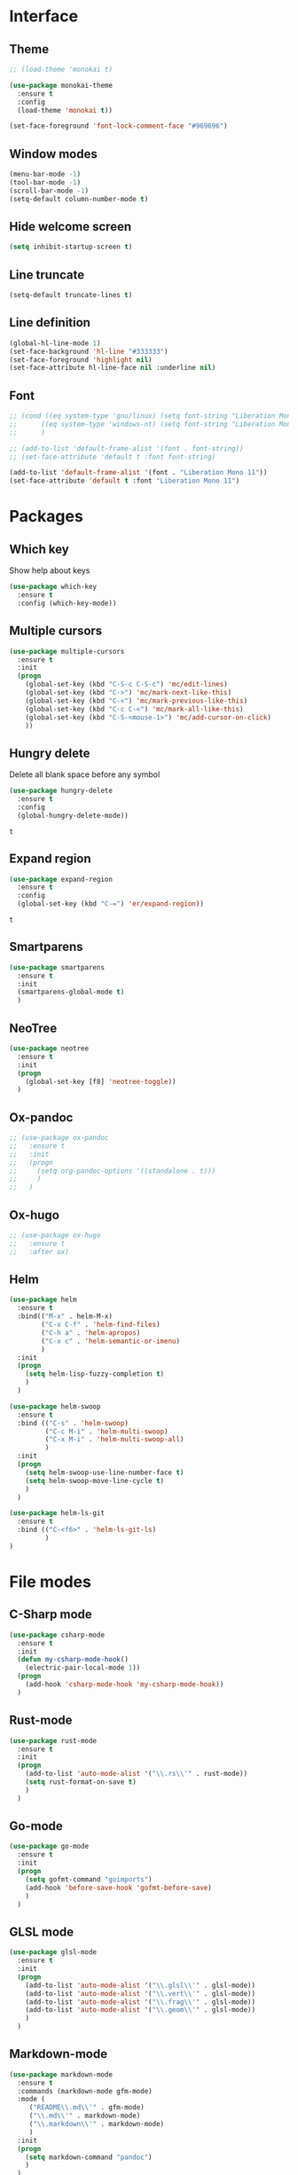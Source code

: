 * Interface
** Theme
   #+begin_src emacs-lisp
	 ;; (load-theme 'monokai t)

	 (use-package monokai-theme
	   :ensure t
	   :config
	   (load-theme 'monokai t))

	 (set-face-foreground 'font-lock-comment-face "#969696")
   #+end_src
** Window modes
   #+begin_src emacs-lisp
     (menu-bar-mode -1)
     (tool-bar-mode -1)
     (scroll-bar-mode -1)
     (setq-default column-number-mode t)
   #+end_src
** Hide welcome screen
   #+BEGIN_SRC emacs-lisp
     (setq inhibit-startup-screen t)
   #+END_SRC
** Line truncate
   #+BEGIN_SRC emacs-lisp
  (setq-default truncate-lines t)
   #+END_SRC
** Line definition
   #+BEGIN_SRC emacs-lisp
  (global-hl-line-mode 1)
  (set-face-background 'hl-line "#333333")
  (set-face-foreground 'highlight nil)
  (set-face-attribute hl-line-face nil :underline nil)
   #+END_SRC
** Font
   #+BEGIN_SRC emacs-lisp
  ;; (cond ((eq system-type 'gnu/linux) (setq font-string "Liberation Mono 10"))
  ;; 	  ((eq system-type 'windows-nt) (setq font-string "Liberation Mono 11"))
  ;; 	  )

  ;; (add-to-list 'default-frame-alist '(font . font-string))
  ;; (set-face-attribute 'default t :font font-string)

  (add-to-list 'default-frame-alist '(font . "Liberation Mono 11"))
  (set-face-attribute 'default t :font "Liberation Mono 11")
   #+END_SRC


* Packages
** Which key
   Show help about keys
   #+BEGIN_SRC emacs-lisp
     (use-package which-key
       :ensure t
       :config (which-key-mode))
   #+END_SRC

** Multiple cursors
   #+BEGIN_SRC emacs-lisp
	 (use-package multiple-cursors
	   :ensure t
	   :init
	   (progn
		 (global-set-key (kbd "C-S-c C-S-c") 'mc/edit-lines)
		 (global-set-key (kbd "C->") 'mc/mark-next-like-this)
		 (global-set-key (kbd "C-<") 'mc/mark-previous-like-this)
		 (global-set-key (kbd "C-c C-<") 'mc/mark-all-like-this)
		 (global-set-key (kbd "C-S-<mouse-1>") 'mc/add-cursor-on-click)	
		 ))
   #+END_SRC

** Hungry delete
   Delete all blank space before any symbol
   #+BEGIN_SRC emacs-lisp
     (use-package hungry-delete
       :ensure t
       :config
       (global-hungry-delete-mode))
   #+END_SRC
   
   #+RESULTS:
   : t

** Expand region
   #+BEGIN_SRC emacs-lisp
     (use-package expand-region
       :ensure t
       :config
       (global-set-key (kbd "C-=") 'er/expand-region))
   #+END_SRC

   #+RESULTS:
   : t

** Smartparens
   #+BEGIN_SRC emacs-lisp
  (use-package smartparens
    :ensure t
    :init
    (smartparens-global-mode t)
    )
   #+END_SRC
** NeoTree
   #+BEGIN_SRC emacs-lisp
  (use-package neotree
    :ensure t
    :init
    (progn
      (global-set-key [f8] 'neotree-toggle))
    )
   #+END_SRC
** Ox-pandoc
   #+BEGIN_SRC emacs-lisp
  ;; (use-package ox-pandoc
  ;;   :ensure t
  ;;   :init
  ;;   (progn
  ;;     (setq org-pandoc-options '((standalone . t)))
  ;;     )
  ;;   )
   #+END_SRC
** Ox-hugo
   #+BEGIN_SRC emacs-lisp
  ;; (use-package ox-hugo
  ;;   :ensure t
  ;;   :after ox)
   #+END_SRC
** Helm
   #+begin_src emacs-lisp
	 (use-package helm
	   :ensure t
	   :bind(("M-x" . helm-M-x)
			 ("C-x C-f" . 'helm-find-files)
			 ("C-h a" . 'helm-apropos)
			 ("C-x c" . 'helm-semantic-or-imenu)
			 )
	   :init
	   (progn
		 (setq helm-lisp-fuzzy-completion t)
		 )
	   )

	 (use-package helm-swoop
	   :ensure t
	   :bind (("C-s" . 'helm-swoop)
			  ("C-c M-i" . 'helm-multi-swoop)
			  ("C-x M-i" . 'helm-multi-swoop-all)
			  )
	   :init
	   (progn
		 (setq helm-swoop-use-line-number-face t)
		 (setq helm-swoop-move-line-cycle t)
		 )
	   )

	 (use-package helm-ls-git
	   :ensure t
	   :bind (("C-<f6>" . 'helm-ls-git-ls)
			  )
	 )
   #+end_src
* File modes
** C-Sharp mode
   #+BEGIN_SRC emacs-lisp
  (use-package csharp-mode
    :ensure t
    :init
    (defun my-csharp-mode-hook()
      (electric-pair-local-mode 1))
    (progn
      (add-hook 'csharp-mode-hook 'my-csharp-mode-hook))
    )
   #+END_SRC
** Rust-mode
   #+BEGIN_SRC emacs-lisp
  (use-package rust-mode
    :ensure t
    :init
    (progn
      (add-to-list 'auto-mode-alist '("\\.rs\\'" . rust-mode))
      (setq rust-format-on-save t)
      )
    )
   #+END_SRC
** Go-mode
   #+BEGIN_SRC emacs-lisp
  (use-package go-mode
    :ensure t
    :init
    (progn
      (setq gofmt-command "goimports")
      (add-hook 'before-save-hook 'gofmt-before-save)
      )
    )
   #+END_SRC
** GLSL mode
   #+BEGIN_SRC emacs-lisp
  (use-package glsl-mode
    :ensure t
    :init
    (progn
      (add-to-list 'auto-mode-alist '("\\.glsl\\'" . glsl-mode))
      (add-to-list 'auto-mode-alist '("\\.vert\\'" . glsl-mode))
      (add-to-list 'auto-mode-alist '("\\.frag\\'" . glsl-mode))
      (add-to-list 'auto-mode-alist '("\\.geom\\'" . glsl-mode))
      )
    )
   #+END_SRC
** Markdown-mode
   #+BEGIN_SRC emacs-lisp
  (use-package markdown-mode
    :ensure t
    :commands (markdown-mode gfm-mode)
    :mode (
	   ("README\\.md\\'" . gfm-mode)
	   ("\\.md\\'" . markdown-mode)
	   ("\\.markdown\\'" . markdown-mode)
	   )
    :init
    (progn
      (setq markdown-command "pandoc")
      )
    )
   #+END_SRC
* Packages programming
** Emmet
   #+BEGIN_SRC emacs-lisp
     (use-package emmet-mode
       :ensure t
       :init
       :config
       (add-hook 'sgml-mode-hook 'emmet-mode)
       (add-hook 'css-mode-hook ' emmet-mode)
       (add-hook 'web-mode-hook ' emmet-mode))
   #+END_SRC
** Flycheck
   #+BEGIN_SRC emacs-lisp
	 (use-package flycheck
	   :ensure t
	   :init (global-flycheck-mode t)
	   :config
	   (progn
		 (setq flycheck-python-pylint-executable "pylint")
		 (when (not (display-graphic-p))
		   (setq flycheck-indication-mode nil))
		 )
	   )
   #+END_SRC
   
   #+RESULTS:
*** Rust
    #+BEGIN_SRC emacs-lisp
  ;; (use-package flycheck-rust
  ;;   :ensure t
  ;;   :init
  ;;   (progn
  ;;     (add-hook 'flycheck-mode-hook #'flycheck-rust-setup)
  ;;     )
  ;;   )
    #+END_SRC
*** Golang
    #+BEGIN_SRC emacs-lisp
	  ;; (use-package flycheck-gometalinter
	  ;;   :ensure t
	  ;;   :init
	  ;;   (progn
	  ;; 	(flycheck-gometalinter-setup)
	  ;; 	;; skips 'vendor' directories and sets GO15VENDOREXPERIMENT=1
	  ;; 	(setq flycheck-gometalinter-vendor t)
	  ;; 	;; only show errors
	  ;; 	(setq flycheck-gometalinter-errors-only t)
	  ;; 	;; only run fast linters
	  ;; 	(setq flycheck-gometalinter-fast t)
	  ;; 	;; use in tests files
	  ;; 	(setq flycheck-gometalinter-test t)
	  ;; 	;; disable linters
	  ;; 	(setq flycheck-gometalinter-disable-linters '("gotype" "gocyclo"))
	  ;; 	;; Only enable selected linters
	  ;; 	(setq flycheck-gometalinter-disable-all t)
	  ;; 	(setq flycheck-gometalinter-enable-linters '("golint"))
	  ;; 	;; Set different deadline (default: 5s)
	  ;; 	(setq flycheck-gometalinter-deadline "10s")
	  ;; 	)
	  ;;   )
    #+END_SRC
*** Shell
    #+begin_src emacs-lisp
	  ;; (use-package flycheck-checkbashisms
	  ;;   :ensure t
	  ;;   :config
	  ;;   (flycheck-checkbashisms-setup))
    #+end_src
** Company mode
   [[http://company-mode.github.io/][Site of package]]
   #+BEGIN_SRC emacs-lisp
  (use-package company
    :ensure t
    :init
    (progn
      (add-hook 'after-init-hook 'global-company-mode)
      )
    )
   #+END_SRC


** Yasnipet
   #+begin_src emacs-lisp
	 (use-package yasnippet
	   :ensure t
	   :init
	   (progn
		 (setq yas-verbosity 1)
		 (setq yas-wrap-around-region t)

		 (with-eval-after-load 'yasnippet
		   (setq yas-snippet-dirs '(yasnippet-snippets-dir)))

		 (yas-global-mode t)
		 )
	   )

	 (use-package yasnippet-snippets
	   :ensure t
	   )
   #+end_src

** LSP
   #+begin_src emacs-lisp
     (use-package lsp-mode
       :ensure t
       :commands lsp
       :init
       (progn
	     ;; Pyls for python
	     (add-hook 'python-mode-hook 'lsp)
	     )
       )

     (use-package lsp-ui
       :ensure t
       :commands lsp-ui-mode
       :init
       (progn
	     (setq lsp-ui-sideline-ignore-duplicate t)
	     (add-hook 'lsp-mode-hook 'lsp-ui-mode)
	     )
       )

     (use-package company-lsp
       :ensure t
       :commands company-lsp
       :init
       (progn
	     (push 'company-lsp company-backends)
	     (setq company-transformers nil )
	     (setq company-lsp-async t)
	     (setq company-lsp-cache-candidates nil)
	     )
       )

     ;; (use-package ccls
     ;;   :ensure t
     ;;   :hook ((c-mode c++-mode) . (lambda () (require 'ccls) (lsp))
     ;; 	 )
     ;;   :init
     ;;   (progn
     ;;     ;;(setq ccls-executable (file-truename "~/ccls/Release/ccls.exe"))
     ;;     (setq ccls-executable (file-truename "ccls"))
     ;;     (setq lsp-prefer-flymake nil)
     ;;     )
     ;;   )
   #+end_src

** DAP
   Debugging packages


** Eldoc
   #+BEGIN_SRC emacs-lisp
  ;; (use-package eldoc
  ;;   :ensure t
  ;;   :config
  ;;   (add-hook 'ycmd-mode-hook #'eldoc-mode)
  ;;   ;; (add-hook 'racer-mode-hook #'eldoc-mode) 
  ;;   )

  ;; (use-package go-eldoc
  ;;   :ensure t
  ;;   :config
  ;;   (progn
  ;; 	(add-hook 'go-mode-hook 'go-eldoc-setup)
  ;; 	)
  ;;   )
   #+END_SRC
* Packages org-mode
** Org-ac
   #+BEGIN_SRC emacs-lisp
  (use-package org-ac
	:ensure t)
   #+END_SRC
** Org bullets
   #+BEGIN_SRC emacs-lisp
      ;; (use-package org-bullets
      ;;  :ensure t
      ;;  :config
      ;;  (add-hook 'org-mode-hook (lambda () (org-bullets-mode 1))))
   #+END_SRC


* Org-mode
** Config org mode
   Activation org mode
   Definition global keys
   #+BEGIN_SRC emacs-lisp
    (require 'org)

    (global-set-key "\C-cl" 'org-store-link)
    (global-set-key "\C-ca" 'org-agenda)
    (global-set-key "\C-cc" 'org-capture)
    (global-set-key "\C-cb" 'org-switch)
    (setq org-log-done t)

    (require 'ob-emacs-lisp)
    (org-babel-do-load-languages
     'org-babel-load-languages
     '((emacs-lisp . t)))
   #+END_SRC


* Comfortability
** ido
   #+BEGIN_SRC emacs-lisp
     (setq indo-enable-flex-matching t)
     (setq ido-everywhere t)
     (ido-mode 1)
   #+END_SRC
** Winner mode 
   Use C-<left>, C-<right>
   Use S-<up>, S-<right>, S-<down>, S-<left>
   #+BEGIN_SRC emacs-lisp
     (winner-mode 1)
     (windmove-default-keybindings)
   #+END_SRC

** Kill all buffers
   #+BEGIN_SRC emacs-lisp
  (defun kill-other-buffers ()
    "Kill all other buffers"
    (interactive)
    (mapc 'kill-buffer
	  (delq (current-buffer)
		(remove-if-not 'buffer-file-name (buffer-list))
		)))
   #+END_SRC
** Russian layout keys
   #+begin_src emacs-lisp
     (loop
      for from across "йцукенгшщзхъфывапролджэячсмитьбюЙЦУКЕНГШЩЗХЪФЫВАПРОЛДЖ\ЭЯЧСМИТЬБЮ№"
      for to   across "qwertyuiop[]asdfghjkl;'zxcvbnm,.QWERTYUIOP{}ASDFGHJKL:\"ZXCVBNM<>#"
      do
      (eval `(define-key key-translation-map
	       (kbd ,(concat "C-" (string from))) (kbd ,(concat     "C-" (string to)))))
      (eval `(define-key key-translation-map
	       (kbd ,(concat "M-" (string from))) (kbd ,(concat     "M-" (string to))))))

   #+end_src

** Disable backup and autosave
   #+BEGIN_SRC emacs-lisp
    (setq backup-inhibited t)
    (setq auto-save-default nil)
   #+END_SRC

** Turn off save to clibboard
#+BEGIN_SRC emacs-lisp
  (setq x-select-enable-clipboard-manager nil)
#+END_SRC

* Colored TODO, NOTE
  #+BEGIN_SRC emacs-lisp
    ;; Bright-red TODOs
    (setq fixme-modes '(c++-mode c-mode emacs-lisp-mode))
    (make-face 'font-lock-fixme-face)
    (make-face 'font-lock-note-face)
    (mapc (lambda (mode)
            (font-lock-add-keywords
             mode
             '(("\\<\\(TODO\\)" 1 'font-lock-fixme-face t)
               ("\\<\\(NOTE\\)" 1 'font-lock-note-face t))))
          fixme-modes)
    (modify-face 'font-lock-fixme-face "Red" nil nil t nil t nil nil)
    (modify-face 'font-lock-note-face "Dark Green" nil nil t nil t nil nil)
  #+END_SRC


* Controll in code
** Auto revert buffer
   #+BEGIN_SRC emacs-lisp
  (global-auto-revert-mode t)
  (add-hook 'dired-mode-hook 'auto-revert-mode)
   #+END_SRC
** Add to auto mode alist .h of c-mode
   #+BEGIN_SRC emacs-lisp
     (add-to-list 'auto-mode-alist ' ("\\.h\\'" . c++-mode))
   #+END_SRC

** Define my cc-mode style
   #+BEGIN_SRC emacs-lisp
	 (setq-default c-default-style "k&r"
				   c-basic-offset 4
				   tab-width 4
				   indent-tabs-mode t
				   electric-pair-mode t)

	 (defun my-c-mode-hook ()
	   (c-set-offset 'substatement-open '0)
	   (c-set-offset 'inline-open '0)
	   (c-set-offset 'innamespace '*)
	   (c-set-offset 'inextern-lang '*)
	   (c-set-offset 'label '*)
	   (c-set-offset 'case-label '*)
	   (c-set-offset 'access-label '/)
	   )

	 (dolist (hooks `(c-mode-hook 
					  cc-mode-hook
					  c++-mode-hook
					  csharp-mode-hook
					  ))
	   (add-hook hooks 'my-c-mode-hook))
   #+END_SRC
** Move line
   Use M-<up> and M-<down> to move lines
   #+BEGIN_SRC emacs-lisp
	 (defun move-line (n)
	   "Move the current line up or down by N lines."
	   (interactive "p")
	   (setq col (current-column))
	   (beginning-of-line) (setq start (point))
	   (end-of-line) (forward-char) (setq end (point))
	   (let ((line-text (delete-and-extract-region start end)))
		 (forward-line n)
		 (insert line-text)
		 ;; restore point to original column in moved line
		 (forward-line -1)
		 (forward-char col)))

	 (defun move-line-up (n)
	   "Move the current line up by N lines."
	   (interactive "p")
	   (move-line (if (null n) -1 (- n))))

	 (defun move-line-down (n)
	   "Move the current line down by N lines."
	   (interactive "p")
	   (move-line (if (null n) 1 n)))

	 (global-set-key (kbd "M-<up>") 'move-line-up)
	 (global-set-key (kbd "M-<down>") 'move-line-down)
   #+END_SRC

** conf-mode-hook tabs
   #+BEGIN_SRC emacs-lisp
     (add-hook 'conf-mode-hook (lambda () (setq indent-tabs-mode t)))
   #+END_SRC
** comment
   #+BEGIN_SRC emacs-lisp
  (dolist (hooks '(c-mode-hook c++-mode-hook java-mode-hook csharp-mode-hok))
	(add-hook hooks (lambda () (setq comment-start "// "
									 comment-end "")))
	)
   #+END_SRC
** Clang-format
   #+BEGIN_SRC emacs-lisp
  (use-package clang-format
	:ensure t
	:config
	(progn
	  (require 'clang-format)
	  (dolist (hooks '(c-mode-hook c++-mode-hook java-mode-hook javascript-mode-hook))
		(add-hook hooks (lambda () (local-set-key (kbd "C-M-\\") #'clang-format-region)))
		(add-hook hooks (lambda () (local-set-key (kbd "C-M-|") #'clang-format-buffer)))
		)
	  )
	)
   #+END_SRC
